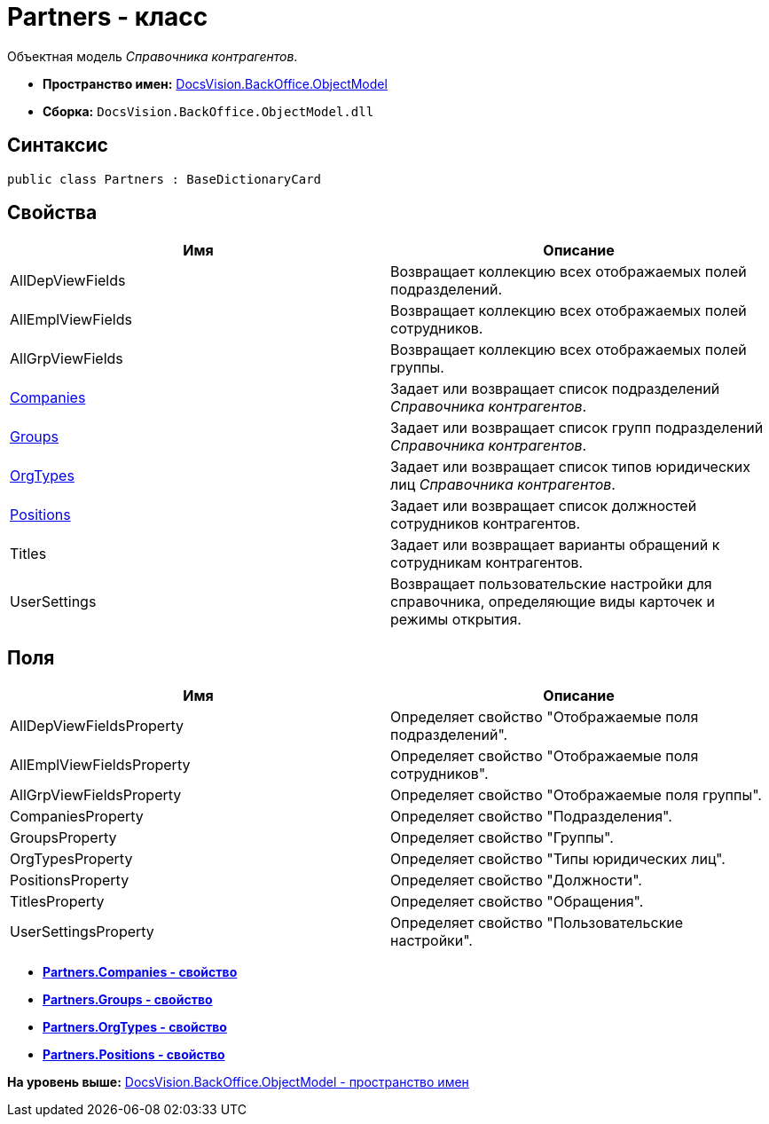 = Partners - класс

Объектная модель [.dfn .term]_Справочника контрагентов_.

* [.keyword]*Пространство имен:* xref:ObjectModel_NS.adoc[DocsVision.BackOffice.ObjectModel]
* [.keyword]*Сборка:* [.ph .filepath]`DocsVision.BackOffice.ObjectModel.dll`

== Синтаксис

[source,pre,codeblock,language-csharp]
----
public class Partners : BaseDictionaryCard
----

== Свойства

[cols=",",options="header",]
|===
|Имя |Описание
|AllDepViewFields |Возвращает коллекцию всех отображаемых полей подразделений.
|AllEmplViewFields |Возвращает коллекцию всех отображаемых полей сотрудников.
|AllGrpViewFields |Возвращает коллекцию всех отображаемых полей группы.
|xref:Partners.Companies_PR.adoc[Companies] |Задает или возвращает список подразделений [.dfn .term]_Справочника контрагентов_.
|xref:Partners.Groups_PR.adoc[Groups] |Задает или возвращает список групп подразделений [.dfn .term]_Справочника контрагентов_.
|xref:Partners.OrgTypes_PR.adoc[OrgTypes] |Задает или возвращает список типов юридических лиц [.dfn .term]_Справочника контрагентов_.
|xref:Partners.Positions_PR.adoc[Positions] |Задает или возвращает список должностей сотрудников контрагентов.
|Titles |Задает или возвращает варианты обращений к сотрудникам контрагентов.
|UserSettings |Возвращает пользовательские настройки для справочника, определяющие виды карточек и режимы открытия.
|===

== Поля

[cols=",",options="header",]
|===
|Имя |Описание
|AllDepViewFieldsProperty |Определяет свойство "Отображаемые поля подразделений".
|AllEmplViewFieldsProperty |Определяет свойство "Отображаемые поля сотрудников".
|AllGrpViewFieldsProperty |Определяет свойство "Отображаемые поля группы".
|CompaniesProperty |Определяет свойство "Подразделения".
|GroupsProperty |Определяет свойство "Группы".
|OrgTypesProperty |Определяет свойство "Типы юридических лиц".
|PositionsProperty |Определяет свойство "Должности".
|TitlesProperty |Определяет свойство "Обращения".
|UserSettingsProperty |Определяет свойство "Пользовательские настройки".
|===

* *xref:../../../../api/DocsVision/BackOffice/ObjectModel/Partners.Companies_PR.adoc[Partners.Companies - свойство]* +
* *xref:../../../../api/DocsVision/BackOffice/ObjectModel/Partners.Groups_PR.adoc[Partners.Groups - свойство]* +
* *xref:../../../../api/DocsVision/BackOffice/ObjectModel/Partners.OrgTypes_PR.adoc[Partners.OrgTypes - свойство]* +
* *xref:../../../../api/DocsVision/BackOffice/ObjectModel/Partners.Positions_PR.adoc[Partners.Positions - свойство]* +

*На уровень выше:* xref:../../../../api/DocsVision/BackOffice/ObjectModel/ObjectModel_NS.adoc[DocsVision.BackOffice.ObjectModel - пространство имен]
